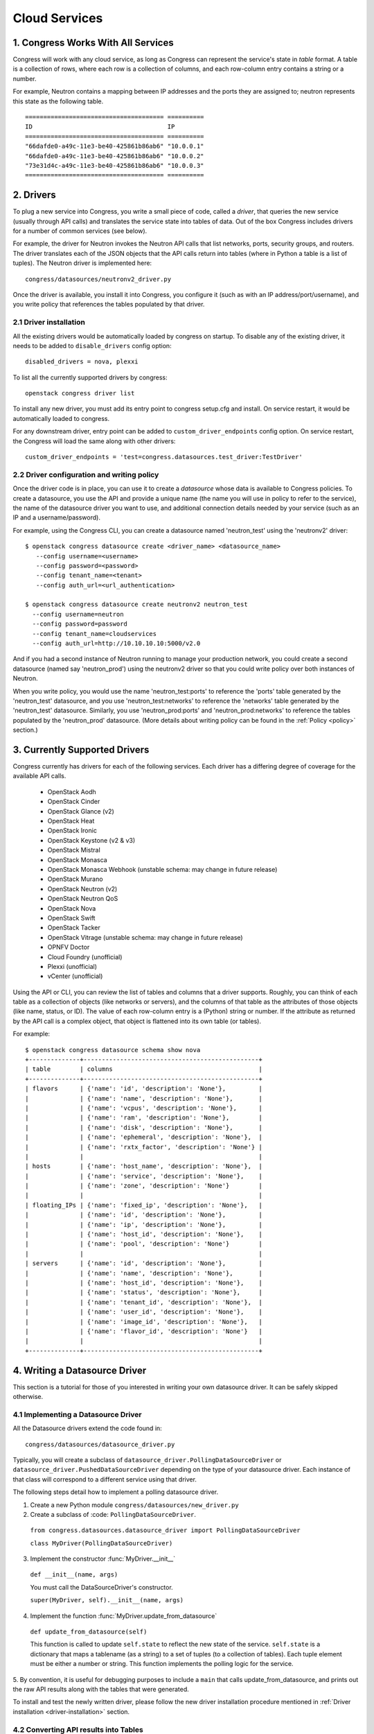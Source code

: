 
.. _cloudservices:

==============
Cloud Services
==============

1. Congress Works With All Services
===================================

Congress will work with any cloud service, as long as Congress can
represent the service's state in *table* format.  A table is a
collection of rows, where each row is a collection of columns, and
each row-column entry contains a string or a number.

For example, Neutron contains a mapping between IP addresses and the
ports they are assigned to; neutron represents this state as the
following table.

::

  ====================================== ==========
  ID                                     IP
  ====================================== ==========
  "66dafde0-a49c-11e3-be40-425861b86ab6" "10.0.0.1"
  "66dafde0-a49c-11e3-be40-425861b86ab6" "10.0.0.2"
  "73e31d4c-a49c-11e3-be40-425861b86ab6" "10.0.0.3"
  ====================================== ==========

2. Drivers
==========

To plug a new service into Congress, you write a small piece of code,
called a *driver*, that queries the new service (usually through API calls)
and translates the service state into tables of data.  Out of the box
Congress includes drivers for a number of common services (see below).

For example, the driver for Neutron invokes the Neutron API calls that list
networks, ports, security groups, and routers.  The driver translates each of
the JSON objects that the API calls return into tables (where in Python a table
is a list of tuples).  The Neutron driver is implemented here::

    congress/datasources/neutronv2_driver.py

Once the driver is available, you install it into Congress,
you configure it (such as with an IP address/port/username), and you
write policy that references the tables populated by that driver.

.. _driver-installation:

2.1 Driver installation
-----------------------
All the existing drivers would be automatically loaded by congress on startup.
To disable any of the existing driver, it needs to be added to ``disable_drivers``
config option::

    disabled_drivers = nova, plexxi

To list all the currently supported drivers by congress::

    openstack congress driver list

To install any new driver, you must add its entry point to congress setup.cfg
and install. On service restart, it would be automatically loaded to congress.

For any downstream driver, entry point can be added to ``custom_driver_endpoints``
config option. On service restart, the Congress will load the same along with
other drivers::

   custom_driver_endpoints = 'test=congress.datasources.test_driver:TestDriver'


2.2 Driver configuration and writing policy
--------------------------------------------------------
Once the driver code is in place, you can use it to create a `datasource` whose
data is available to Congress policies.  To create a datasource, you use the API and
provide a unique name (the name you will use in policy to refer to the service), the
name of the datasource driver you want to use, and additional connection details
needed by your service (such as an IP and a username/password).

For example, using the Congress CLI, you can create a datasource named 'neutron_test' using the
'neutronv2' driver::

  $ openstack congress datasource create <driver_name> <datasource_name>
     --config username=<username>
     --config password=<password>
     --config tenant_name=<tenant>
     --config auth_url=<url_authentication>

  $ openstack congress datasource create neutronv2 neutron_test
    --config username=neutron
    --config password=password
    --config tenant_name=cloudservices
    --config auth_url=http://10.10.10.10:5000/v2.0

And if you had a second instance of Neutron running to manage
your production network, you could create a second datasource (named say 'neutron_prod')
using the neutronv2 driver so that you could write policy over both instances of Neutron.

When you write policy, you would use the name 'neutron_test:ports' to reference the 'ports'
table generated by the 'neutron_test' datasource, and you use 'neutron_test:networks' to
reference the 'networks' table generated by the 'neutron_test' datasource.  Similarly,
you use 'neutron_prod:ports' and 'neutron_prod:networks' to reference the
tables populated by the 'neutron_prod' datasource.
(More details about writing policy can be found in the
:ref:`Policy <policy>` section.)


3. Currently Supported Drivers
==============================

Congress currently has drivers for each of the following services.  Each driver
has a differing degree of coverage for the available API calls.

 - OpenStack Aodh
 - OpenStack Cinder
 - OpenStack Glance (v2)
 - OpenStack Heat
 - OpenStack Ironic
 - OpenStack Keystone (v2 & v3)
 - OpenStack Mistral
 - OpenStack Monasca
 - OpenStack Monasca Webhook (unstable schema: may change in future release)
 - OpenStack Murano
 - OpenStack Neutron (v2)
 - OpenStack Neutron QoS
 - OpenStack Nova
 - OpenStack Swift
 - OpenStack Tacker
 - OpenStack Vitrage (unstable schema: may change in future release)
 - OPNFV Doctor
 - Cloud Foundry (unofficial)
 - Plexxi (unofficial)
 - vCenter (unofficial)


Using the API or CLI, you can review the list of tables and columns that a driver supports.
Roughly, you can think of each table as a collection of objects (like networks or servers),
and the columns of that table as the attributes of those objects (like name, status, or ID).
The value of each row-column entry is a (Python) string or number. If
the attribute as returned by the API call is a complex object, that object
is flattened into its own table (or tables).

For example::

  $ openstack congress datasource schema show nova
  +--------------+------------------------------------------------+
  | table        | columns                                        |
  +--------------+------------------------------------------------+
  | flavors      | {'name': 'id', 'description': 'None'},         |
  |              | {'name': 'name', 'description': 'None'},       |
  |              | {'name': 'vcpus', 'description': 'None'},      |
  |              | {'name': 'ram', 'description': 'None'},        |
  |              | {'name': 'disk', 'description': 'None'},       |
  |              | {'name': 'ephemeral', 'description': 'None'},  |
  |              | {'name': 'rxtx_factor', 'description': 'None'} |
  |              |                                                |
  | hosts        | {'name': 'host_name', 'description': 'None'},  |
  |              | {'name': 'service', 'description': 'None'},    |
  |              | {'name': 'zone', 'description': 'None'}        |
  |              |                                                |
  | floating_IPs | {'name': 'fixed_ip', 'description': 'None'},   |
  |              | {'name': 'id', 'description': 'None'},         |
  |              | {'name': 'ip', 'description': 'None'},         |
  |              | {'name': 'host_id', 'description': 'None'},    |
  |              | {'name': 'pool', 'description': 'None'}        |
  |              |                                                |
  | servers      | {'name': 'id', 'description': 'None'},         |
  |              | {'name': 'name', 'description': 'None'},       |
  |              | {'name': 'host_id', 'description': 'None'},    |
  |              | {'name': 'status', 'description': 'None'},     |
  |              | {'name': 'tenant_id', 'description': 'None'},  |
  |              | {'name': 'user_id', 'description': 'None'},    |
  |              | {'name': 'image_id', 'description': 'None'},   |
  |              | {'name': 'flavor_id', 'description': 'None'}   |
  |              |                                                |
  +--------------+------------------------------------------------+

.. _datasource_driver:

4. Writing a Datasource Driver
==============================

This section is a tutorial for those of you interested in writing your own
datasource driver.  It can be safely skipped otherwise.

4.1 Implementing a Datasource Driver
------------------------------------

All the Datasource drivers extend the code found in::

  congress/datasources/datasource_driver.py

Typically, you will create a subclass of
``datasource_driver.PollingDataSourceDriver`` or
``datasource_driver.PushedDataSourceDriver`` depending on the type of your
datasource driver. Each instance of that class will correspond to a different
service using that driver.

The following steps detail how to implement a polling datasource driver.

1. Create a new Python module ``congress/datasources/new_driver.py``

2. Create a subclass of :code: ``PollingDataSourceDriver``.

  ``from congress.datasources.datasource_driver import PollingDataSourceDriver``

  ``class MyDriver(PollingDataSourceDriver)``

3. Implement the constructor :func:`MyDriver.__init__`

  ``def __init__(name, args)``

  You must call the DataSourceDriver's constructor.

  ``super(MyDriver, self).__init__(name, args)``

4. Implement the function :func:`MyDriver.update_from_datasource`

  ``def update_from_datasource(self)``

  This function is called to update ``self.state`` to reflect the new
  state of the service.  ``self.state`` is a dictionary that maps a
  tablename (as a string) to a set of tuples (to a collection of tables).
  Each tuple element must be either a number or string.  This function
  implements the polling logic for the service.

5. By convention, it is useful for debugging purposes to include a
``main`` that calls update_from_datasource, and prints out the raw
API results along with the tables that were generated.

To install and test the newly written driver, please follow the new driver
installation procedure mentioned in :ref:`Driver installation <driver-installation>`
section.


4.2 Converting API results into Tables
--------------------------------------
Since Congress requires the state of each dataservice to be represented as
tables, we must convert the results of each API call (which may be comprised
of dictionaries, lists, dictionaries embedded within lists, etc.) into tables.

4.2.1 Convenience translators
~~~~~~~~~~~~~~~~~~~~~~~~~~~~~

Congress provides a translation method to make the translation from API
results into tables convenient.  The translation method takes a description of
the API data structure, and converts objects of that structure into rows of
one or more tables (depending on the data structure).  For example, this is a
partial snippet from the Neutron driver::

    networks_translator = {
        'translation-type': 'HDICT',
        'table-name': 'networks',
        'selector-type': 'DICT_SELECTOR',
        'field-translators':
            ({'fieldname': 'id', 'translator': value_trans},
             {'fieldname': 'name', 'translator': value_trans},
             {'fieldname': 'tenant_id', 'translator': value_trans},
             {'fieldname': 'subnets', 'col': 'subnet_group_id',
              'translator': {'translation-type': 'LIST',
                             'table-name': 'networks.subnets',
                             'id-col': 'subnet_group_id',
                             'val-col': 'subnet',
                             'translator': value_trans}})}

This networks_translator describes a python dictionary data structure that
contains four keys: id, name, tenant_id, and subnets.  The value for the
subnets key is a list of subnet_group_ids each of which is a number.  For
example::

    { "id": 1234,
      "name": "Network Foo",
      "tenant_id": 5678,
      "subnets": [ 100, 101 ] }

Given the networks_translator description, the translator creates two tables.
The first table is named "networks" with a column for name, subnets,
tenant_id, and id.  The second table will be named "networks.subnet" and will
contain two columns, one containing the subnet_group_id, and the second
containing an ID that associates the row in the network to the rows in the
networks.subnets table.

To use the translation methods, the driver defines a translator such as
networks_translator and then passes the API response objects to
translate_objs() which is defined in congress/datasources/datasource_driver.py
See congress/datasources/neutron_driver.py as an example.

4.2.2 Custom data conversion
~~~~~~~~~~~~~~~~~~~~~~~~~~~~


The convenience translators may be insufficient in some cases, for example,
the data source may provide data in an unusual format, the convenience
translators may be inefficient, or the fixed translation method may result in
an unsuitable table schema.  In such cases, a driver may need to implement its
own translation.  In those cases, we have a few recommendations.

**Recommendation 1: Row = object.** Typically an API call will return a
collection of objects (e.g. networks, virtual machines, disks).  Conceptually
it is convenient to represent each object with a row in a table.  The columns
of that row are the attributes of each object.  For example, a table of all
virtual machines will have columns for memory, disk, flavor, and image.

Table: virtual_machine

====================================== ====== ==== ====== =====================================
ID                                     Memory Disk Flavor Image
====================================== ====== ==== ====== =====================================
66dafde0-a49c-11e3-be40-425861b86ab6   256GB  1TB  1      83e31d4c-a49c-11e3-be40-425861b86ab6
73e31d4c-a49c-11e3-be40-425861b86ab6   10GB   2TB  2      93e31d4c-a49c-11e3-be40-425861b86ab6
====================================== ====== ==== ====== =====================================


**Recommendation 2. Avoid wide tables.**  Wide tables (i.e. tables with many
columns) are hard to use for a policy-writer.  Breaking such tables up into
smaller ones is often a good idea.  In the above example, we could create 4
tables with 2 columns instead of 1 table with 5 columns.

Table: virtual_machine.memory

====================================== ======
ID                                     Memory
====================================== ======
66dafde0-a49c-11e3-be40-425861b86ab6   256GB
73e31d4c-a49c-11e3-be40-425861b86ab6   10GB
====================================== ======

Table: virtual_machine.disk

====================================== ======
ID                                     Disk
====================================== ======
66dafde0-a49c-11e3-be40-425861b86ab6   1TB
73e31d4c-a49c-11e3-be40-425861b86ab6   2TB
====================================== ======

Table: virtual_machine.flavor

====================================== ======
ID                                     Flavor
====================================== ======
66dafde0-a49c-11e3-be40-425861b86ab6   1
73e31d4c-a49c-11e3-be40-425861b86ab6   2
====================================== ======

Table: virtual_machine.image

====================================== =====================================
ID                                     Image
====================================== =====================================
66dafde0-a49c-11e3-be40-425861b86ab6   83e31d4c-a49c-11e3-be40-425861b86ab6
73e31d4c-a49c-11e3-be40-425861b86ab6   93e31d4c-a49c-11e3-be40-425861b86ab6
====================================== =====================================


**Recommendation 3. Try these design patterns.** Below we give a few design
patterns.  Notice that when an object has an attribute whose value is a
structured object itself (e.g. a list of dictionaries), we must recursively
flatten that subobject into tables.

- A List of dictionary converted to tuples

    Original data::

        [{'key1':'value1','key2':'value2'},
         {'key1':'value3','key2':'value4'}
        ]

    Tuple::

        [('value1', 'value2'),
         ('value3', 'value4')
        ]

- List of Dictionary with a nested List

    Original data::

        [{'key1':'value1','key2':['v1','v2']},
         {'key1':'value2','key2':['v3','v4']}
        ]

    Tuple::

        [('value1', 'uuid1'),
         ('value1', 'uuid2'),
         ('value2', 'uuid3'),
         ('value2', 'uuid4')
        ]

        [('uuid1', 'v1'),
         ('uuid2', 'v2'),
         ('uuid3', 'v3'),
         ('uuid4', 'v4')
        ]

    *Note* : uuid* are congress generated uuids

- List of Dictionary with a nested dictionary

   Original data::

        [{'key1':'value1','key2':{'k1':'v1'}},
         {'key1':'value2','key2':{'k1':'v2'}}
        ]

   Tuple::

        [('value1', 'uuid1'),
         ('value2', 'uuid2')
        ]

        [('uuid1', 'k1', 'v1'),
         ('uuid2', 'k1', 'v2'),
        ]

   *Note* : uuid* are congress generated uuids

4.3 Writing a Datasource driver test
------------------------------------

Once you've written a driver, you'll want to add a unit test for it.  To help, this section describes how the unit test for the Glance driver works.  Here are the relevant files.

* Driver code: congress/datasources/glance_v2driver.py
* Test code: congress/tests/datasources/test_glancev2_driver.py  (appearing in full at the end of this section)

The test code has two methods: setUp() and test_update_from_datasource().

4.3.1 Glance setup
~~~~~~~~~~~~~~~~~~

We begin our description with the setUp() method of the test.

.. code-block:: python

    def setUp(self):

First the test creates a fake (actually a mock) Keystone.  Most clients talk to Keystone, so having a fake one seems to be necessary to make the Glance client work properly.

.. code-block:: python

        self.keystone_client_p = mock.patch(
            "keystoneclient.v2_0.client.Client")
        self.keystone_client_p.start()

Next the test creates a fake Glance client.  Glance is an OpenStack service that stores (among other things) operating system Images that you can use to create a new VM.    The Glance datasource driver makes a call to <glance-client>.images.list() to retrieve the list of those images, and then turns that list of images into tables.  The test creates a fake Glance client so it can control the return value of <glance-client>.images.list().

.. code-block:: python

        self.glance_client_p = mock.patch("glanceclient.v2.client.Client")
        self.glance_client_p.start()

Next the test instantiates the GlanceV2Driver class, which contains the code for the Glance driver.  Passing 'poll_time' as 0 is probably unnecessary here, but it tells the driver not to poll automatically.  Passing 'client' is important because it tells the GlanceV2Driver class to use a mocked version of the Glance client instead of creating its own.

.. code-block:: python

        args = helper.datasource_openstack_args()
        args['poll_time'] = 0
        args['client'] = mock.MagicMock()
        self.driver = glancev2_driver.GlanceV2Driver(args=args)

Next the test defines which value it wants <glance-client>.images.list() to return.  The test itself will check if the Glance driver code properly translates this return value into tables.  So this is the actual input to the test.   Either you can write this by hand, or you can run the heat-client and print out the results.

.. code-block:: python

        self.mock_images = {'images': [
            {u'checksum': u'9e486c3bf76219a6a37add392e425b36',
             u'container_format': u'bare',
             u'created_at': u'2014-10-01T20:28:08Z',
             ...


4.3.2 Glance test
~~~~~~~~~~~~~~~~~


test_update_from_datasource() is the actual test, where we have the datasource driver grab the list of Glance images and translate them to tables.  The test runs the update_from_datasource() method like normal except it ensures the return value of <glance-client>.images.list() is self.mock_images.

.. code-block:: python

    def test_update_from_datasource(self):

The first thing the method does is set the return value of self.driver.glance.images.list() to self.mock_images['images'].  Then it calls update_from_datasource() in the usual way, which translates self.mock_images['images'] into tables and stores the result into the driver's self.state dictionary.

.. code-block:: python

        with mock.patch.object(self.driver.glance.images, "list") as img_list:
            img_list.return_value = self.mock_images['images']
            self.driver.update_from_datasource()

Next the test defines the tables that update_from_datasource() should construct.  Actually, the test defines the expected value of Glance's self.state when update_from_datasource() finishes.  Remember that self.state is a dictionary mapping a table name to the set of tuples that belong to the table.  For Glance, there's just one table: 'images', and so the expected self.state is a dictionary with one key 'images' and one value: a set of tuples.

.. code-block:: python

        expected = {'images': set([
            (u'6934941f-3eef-43f7-9198-9b3c188e4aab',
             u'active',
             u'cirros-0.3.2-x86_64-uec',
             u'ami',
             u'2014-10-01T20:28:06Z',
             u'2014-10-01T20:28:07Z',
             u'ami',
             u'4dfdcf14a20940799d89c7a5e7345978',
             'False',
             0,
             0,
             u'4eada48c2843d2a262c814ddc92ecf2c',
             25165824,
             u'/v2/images/6934941f-3eef-43f7-9198-9b3c188e4aab/file',
             u'15ed89b8-588d-47ad-8ee0-207ed8010569',
             u'c244d5c7-1c83-414c-a90d-af7cea1dd3b5',
             u'/v2/schemas/image',
             u'public'),
             ...


At this point in the test, update_from_datasource() has already been run, so all it does is check that the driver's self.state has the expected value.

.. code-block:: python

        self.assertEqual(self.driver.state, expected)


4.3.3 Glance test code in full
~~~~~~~~~~~~~~~~~~~~~~~~~~~~~~


.. code-block:: python

    import mock

    from congress.datasources import glancev2_driver
    from congress.tests import base
    from congress.tests import helper


    class TestGlanceV2Driver(base.TestCase):

        def setUp(self):
            super(TestGlanceV2Driver, self).setUp()
            self.keystone_client_p = mock.patch(
                "keystoneclient.v2_0.client.Client")
            self.keystone_client_p.start()
            self.glance_client_p = mock.patch("glanceclient.v2.client.Client")
            self.glance_client_p.start()

            args = helper.datasource_openstack_args()
            args['poll_time'] = 0
            args['client'] = mock.MagicMock()
            self.driver = glancev2_driver.GlanceV2Driver(args=args)

            self.mock_images = {'images': [
                {u'checksum': u'9e486c3bf76219a6a37add392e425b36',
                 u'container_format': u'bare',
                 u'created_at': u'2014-10-01T20:28:08Z',
                 u'disk_format': u'qcow2',
                 u'file': u'/v2/images/c42736e7-8b09-4906-abd2-d6dc8673c297/file',
                 u'id': u'c42736e7-8b09-4906-abd2-d6dc8673c297',
                 u'min_disk': 0,
                 u'min_ram': 0,
                 u'name': u'Fedora-x86_64-20-20140618-sda',
                 u'owner': u'4dfdcf14a20940799d89c7a5e7345978',
                 u'protected': False,
                 u'schema': u'/v2/schemas/image',
                 u'size': 209649664,
                 u'status': u'active',
                 u'tags': ['type=xen2', 'type=xen'],
                 u'updated_at': u'2014-10-01T20:28:09Z',
                 u'visibility': u'public'},
                {u'checksum': u'4eada48c2843d2a262c814ddc92ecf2c',
                 u'container_format': u'ami',
                 u'created_at': u'2014-10-01T20:28:06Z',
                 u'disk_format': u'ami',
                 u'file': u'/v2/images/6934941f-3eef-43f7-9198-9b3c188e4aab/file',
                 u'id': u'6934941f-3eef-43f7-9198-9b3c188e4aab',
                 u'kernel_id': u'15ed89b8-588d-47ad-8ee0-207ed8010569',
                 u'min_disk': 0,
                 u'min_ram': 0,
                 u'name': u'cirros-0.3.2-x86_64-uec',
                 u'owner': u'4dfdcf14a20940799d89c7a5e7345978',
                 u'protected': False,
                 u'ramdisk_id': u'c244d5c7-1c83-414c-a90d-af7cea1dd3b5',
                 u'schema': u'/v2/schemas/image',
                 u'size': 25165824,
                 u'status': u'active',
                 u'tags': [],
                 u'updated_at': u'2014-10-01T20:28:07Z',
                 u'visibility': u'public'}]}

        def test_update_from_datasource(self):
            with mock.patch.object(self.driver.glance.images, "list") as img_list:
                img_list.return_value = self.mock_images['images']
                self.driver.update_from_datasource()
            expected = {'images': set([
                (u'6934941f-3eef-43f7-9198-9b3c188e4aab',
                 u'active',
                 u'cirros-0.3.2-x86_64-uec',
                 u'ami',
                 u'2014-10-01T20:28:06Z',
                 u'2014-10-01T20:28:07Z',
                 u'ami',
                 u'4dfdcf14a20940799d89c7a5e7345978',
                 'False',
                 0,
                 0,
                 u'4eada48c2843d2a262c814ddc92ecf2c',
                 25165824,
                 u'/v2/images/6934941f-3eef-43f7-9198-9b3c188e4aab/file',
                 u'15ed89b8-588d-47ad-8ee0-207ed8010569',
                 u'c244d5c7-1c83-414c-a90d-af7cea1dd3b5',
                 u'/v2/schemas/image',
                 u'public'),
                (u'c42736e7-8b09-4906-abd2-d6dc8673c297',
                 u'active',
                 u'Fedora-x86_64-20-20140618-sda',
                 u'bare',
                 u'2014-10-01T20:28:08Z',
                 u'2014-10-01T20:28:09Z',
                 u'qcow2',
                 u'4dfdcf14a20940799d89c7a5e7345978',
                 'False',
                 0,
                 0,
                 u'9e486c3bf76219a6a37add392e425b36',
                 209649664,
                 u'/v2/images/c42736e7-8b09-4906-abd2-d6dc8673c297/file',
                 'None',
                 'None',
                 u'/v2/schemas/image',
                 u'public')]),
                'tags': set([
                    (u'c42736e7-8b09-4906-abd2-d6dc8673c297', 'type=xen'),
                    (u'c42736e7-8b09-4906-abd2-d6dc8673c297', 'type=xen2')])}
            self.assertEqual(self.driver.state, expected)
